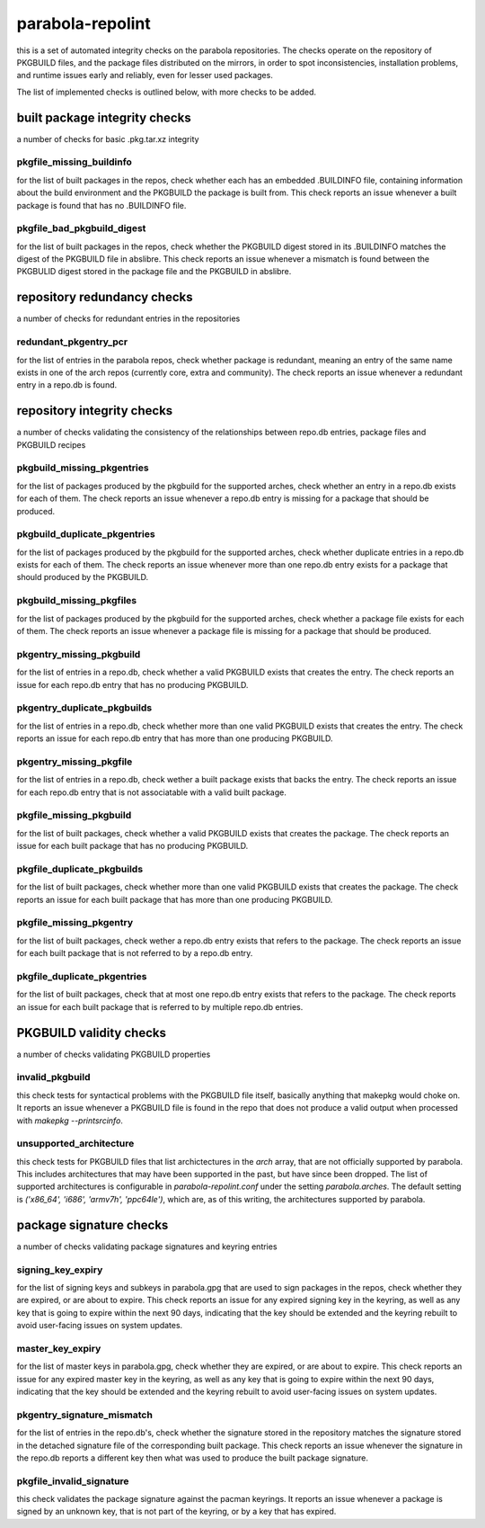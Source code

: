 
parabola-repolint
=================

this is a set of automated integrity checks on the parabola repositories. The
checks operate on the repository of PKGBUILD files, and the package files
distributed on the mirrors, in order to spot inconsistencies, installation
problems, and runtime issues early and reliably, even for lesser used packages.

The list of implemented checks is outlined below, with more checks to be added.

built package integrity checks
------------------------------

a number of checks for basic .pkg.tar.xz integrity

pkgfile_missing_buildinfo
~~~~~~~~~~~~~~~~~~~~~~~~~

for the list of built packages in the repos, check whether each has an embedded
.BUILDINFO file, containing information about the build environment and the
PKGBUILD the package is built from. This check reports an issue whenever a
built package is found that has no .BUILDINFO file.

pkgfile_bad_pkgbuild_digest
~~~~~~~~~~~~~~~~~~~~~~~~~~~

for the list of built packages in the repos, check whether the PKGBUILD digest
stored in its .BUILDINFO matches the digest of the PKGBUILD file in abslibre.
This check reports an issue whenever a mismatch is found between the PKGBULID
digest stored in the package file and the PKGBUILD in abslibre.

repository redundancy checks
----------------------------

a number of checks for redundant entries in the repositories

redundant_pkgentry_pcr
~~~~~~~~~~~~~~~~~~~~~~

for the list of entries in the parabola repos, check whether package is
redundant, meaning an entry of the same name exists in one of the arch repos
(currently core, extra and community). The check reports an issue whenever a
redundant entry in a repo.db is found.

repository integrity checks
---------------------------

a number of checks validating the consistency of the relationships between
repo.db entries, package files and PKGBUILD recipes

pkgbuild_missing_pkgentries
~~~~~~~~~~~~~~~~~~~~~~~~~~~

for the list of packages produced by the pkgbuild for the supported arches,
check whether an entry in a repo.db exists for each of them. The check reports
an issue whenever a repo.db entry is missing for a package that should be
produced.

pkgbuild_duplicate_pkgentries
~~~~~~~~~~~~~~~~~~~~~~~~~~~~~

for the list of packages produced by the pkgbuild for the supported arches,
check whether duplicate entries in a repo.db exists for each of them. The check
reports an issue whenever more than one repo.db entry exists for a package that
should produced by the PKGBUILD.

pkgbuild_missing_pkgfiles
~~~~~~~~~~~~~~~~~~~~~~~~~

for the list of packages produced by the pkgbuild for the supported arches,
check whether a package file exists for each of them. The check reports an
issue whenever a package file is missing for a package that should be produced.

pkgentry_missing_pkgbuild
~~~~~~~~~~~~~~~~~~~~~~~~~

for the list of entries in a repo.db, check whether a valid PKGBUILD exists
that creates the entry. The check reports an issue for each repo.db entry that
has no producing PKGBUILD.

pkgentry_duplicate_pkgbuilds
~~~~~~~~~~~~~~~~~~~~~~~~~~~~

for the list of entries in a repo.db, check whether more than one valid
PKGBUILD exists that creates the entry. The check reports an issue for each
repo.db entry that has more than one producing PKGBUILD.

pkgentry_missing_pkgfile
~~~~~~~~~~~~~~~~~~~~~~~~

for the list of entries in a repo.db, check wether a built package exists that
backs the entry. The check reports an issue for each repo.db entry that is not
associatable with a valid built package.

pkgfile_missing_pkgbuild
~~~~~~~~~~~~~~~~~~~~~~~~

for the list of built packages, check whether a valid PKGBUILD exists that
creates the package. The check reports an issue for each built package that has
no producing PKGBUILD.

pkgfile_duplicate_pkgbuilds
~~~~~~~~~~~~~~~~~~~~~~~~~~~

for the list of built packages, check whether more than one valid PKGBUILD
exists that creates the package. The check reports an issue for each built
package that has more than one producing PKGBUILD.

pkgfile_missing_pkgentry
~~~~~~~~~~~~~~~~~~~~~~~~

for the list of built packages, check wether a repo.db entry exists that refers
to the package. The check reports an issue for each built package that is not
referred to by a repo.db entry.

pkgfile_duplicate_pkgentries
~~~~~~~~~~~~~~~~~~~~~~~~~~~~

for the list of built packages, check that at most one repo.db entry exists
that refers to the package. The check reports an issue for each built package
that is referred to by multiple repo.db entries.

PKGBUILD validity checks
------------------------

a number of checks validating PKGBUILD properties

invalid_pkgbuild
~~~~~~~~~~~~~~~~

this check tests for syntactical problems with the PKGBUILD file itself,
basically anything that makepkg would choke on. It reports an issue whenever a
PKGBUILD file is found in the repo that does not produce a valid output when
processed with `makepkg --printsrcinfo`.

unsupported_architecture
~~~~~~~~~~~~~~~~~~~~~~~~

this check tests for PKGBUILD files that list archictectures in the `arch`
array, that are not officially supported by parabola. This includes
architectures that may have been supported in the past, but have since been
dropped. The list of supported architectures is configurable in
`parabola-repolint.conf` under the setting `parabola.arches`. The default
setting is `('x86_64', 'i686', 'armv7h', 'ppc64le')`, which are, as of this
writing, the architectures supported by parabola.

package signature checks
------------------------

a number of checks validating package signatures and keyring entries

signing_key_expiry
~~~~~~~~~~~~~~~~~~

for the list of signing keys and subkeys in parabola.gpg that are used to sign
packages in the repos, check whether they are expired, or are about to expire.
This check reports an issue for any expired signing key in the keyring, as well
as any key that is going to expire within the next 90 days, indicating that the
key should be extended and the keyring rebuilt to avoid user-facing issues on
system updates.

master_key_expiry
~~~~~~~~~~~~~~~~~

for the list of master keys in parabola.gpg, check whether they are expired, or
are about to expire. This check reports an issue for any expired master key in
the keyring, as well as any key that is going to expire within the next 90
days, indicating that the key should be extended and the keyring rebuilt to
avoid user-facing issues on system updates.

pkgentry_signature_mismatch
~~~~~~~~~~~~~~~~~~~~~~~~~~~

for the list of entries in the repo.db's, check whether the signature stored in
the repository matches the signature stored in the detached signature file of
the corresponding built package. This check reports an issue whenever the
signature in the repo.db reports a different key then what was used to produce
the built package signature.

pkgfile_invalid_signature
~~~~~~~~~~~~~~~~~~~~~~~~~

this check validates the package signature against the pacman keyrings. It
reports an issue whenever a package is signed by an unknown key, that is not
part of the keyring, or by a key that has expired.
